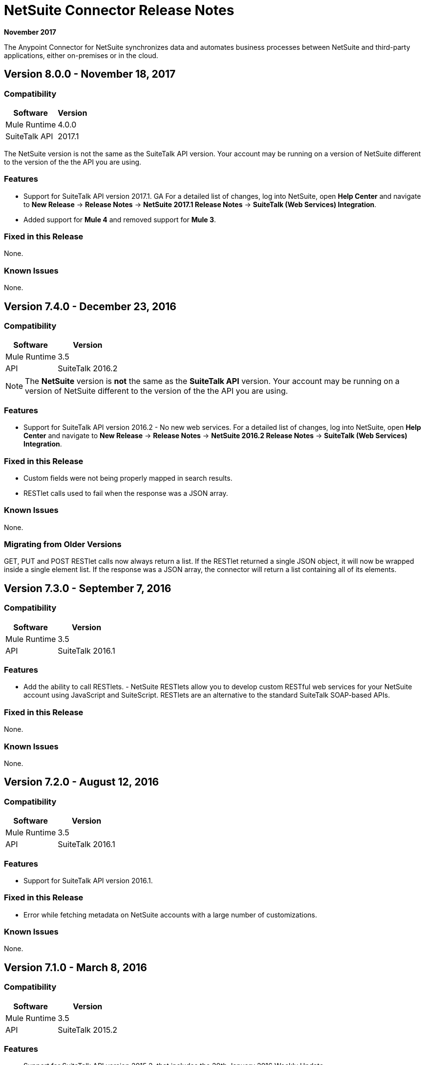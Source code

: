 = NetSuite Connector Release Notes 
:keywords: release notes, netsuite, oracle, connector

*November 2017*

The Anypoint Connector for NetSuite synchronizes data and automates business processes between NetSuite and third-party applications, either on-premises or in the cloud.

== Version 8.0.0 - November 18, 2017

=== Compatibility

[%header%autowidth.spread]
|===
|Software | Version
|Mule Runtime | 4.0.0
|SuiteTalk API | 2017.1
|===

The NetSuite version is not the same as the SuiteTalk API version. Your account may be running on a version of NetSuite different to the version of the the API you are using.

=== Features

* Support for SuiteTalk API version 2017.1. GA For a detailed list of changes, log into NetSuite, open *Help Center* and navigate to *New Release* -> *Release Notes* -> *NetSuite 2017.1 Release Notes* -> *SuiteTalk (Web Services) Integration*.
* Added support for *Mule 4* and removed support for *Mule 3*.

=== Fixed in this Release

None.

=== Known Issues

None.

== Version 7.4.0 - December 23, 2016

=== Compatibility

[%header%autowidth.spread]
|===
|Software |Version
|Mule Runtime|3.5
|API|SuiteTalk 2016.2
|===

[NOTE]
The *NetSuite* version is *not* the same as the *SuiteTalk API* version. Your account may be running on a version of NetSuite different to the version of the the API you are using.

=== Features

* Support for SuiteTalk API version 2016.2 - No new web services. For a detailed list of changes, log into NetSuite, open *Help Center* and navigate to *New Release* -> *Release Notes* -> *NetSuite 2016.2 Release Notes* -> *SuiteTalk (Web Services) Integration*.

=== Fixed in this Release

* Custom fields were not being properly mapped in search results.
* RESTlet calls used to fail when the response was a JSON array.

=== Known Issues

None.

=== Migrating from Older Versions

GET, PUT and POST RESTlet calls now always return a list. If the RESTlet returned a single JSON object, it will now be wrapped inside a single element list. If the response was a JSON array, the connector will return a list containing all of its elements.

== Version 7.3.0 - September 7, 2016

=== Compatibility

[%header%autowidth.spread]
|===
|Software |Version
|Mule Runtime|3.5
|API|SuiteTalk 2016.1
|===

=== Features

* Add the ability to call RESTlets. - NetSuite RESTlets allow you to develop custom RESTful web services for your NetSuite account using JavaScript and SuiteScript. RESTlets are an alternative to the standard SuiteTalk SOAP-based APIs.

=== Fixed in this Release

None.

=== Known Issues

None.

== Version 7.2.0 - August 12, 2016

=== Compatibility

[%header%autowidth.spread]
|===
|Software |Version
|Mule Runtime|3.5
|API|SuiteTalk 2016.1
|===

=== Features

* Support for SuiteTalk API version 2016.1.

=== Fixed in this Release

* Error while fetching metadata on NetSuite accounts with a large number of customizations.

=== Known Issues

None.

== Version 7.1.0 - March 8, 2016

=== Compatibility

[%header%autowidth.spread]
|===
|Software |Version
|Mule Runtime|3.5
|API|SuiteTalk 2015.2
|===

=== Features

* Support for SuiteTalk API version 2015.2, that includes the 20th January 2016 Weekly Update.
* Support for Request Level Token Based Authentication.

=== Fixed in this Release

* Custom Transaction Types no longer cause issues when retrieving metadata.
* Error in `returnSearchColumns` when searching for ITEMs.

=== Known Issues

None.

== Version 7.0.0 - December 11, 2015

=== Compatibility

[%header%autowidth.spread]
|===
|Software |Version
|Mule Runtime|3.5
|API|SuiteTalk 2015.2
|===

=== Features

* Support for SuiteTalk API version 2015.2.
* Added pagination support to "Search" operation (removed other search processors, see Migration below).

=== Fixed in this Release

* DataSense support for "Get Record" and "Get Custom Record" operations.
* Improved metadata for custom fields. Also, support for "Other Custom Fields" has been added. Record types with noticeable changes to custom field placement are:
** ACCOUNT
** BIN
** CASH_SALE
** CLASSIFICATION
** CUSTOMER
** DEPOSIT
** ESTIMATE
** EXPENSE_CATEGORY
** EXPENSE_REPORT
** INVOICE
** ITEM_DEMAND_PLAN
** ITEM_FULFILLMENT
** ITEM_RECEIPT
** ITEM_SUPPLY_PLAN
** JOURNAL_ENTRY
** LOCATION
** MANUFACTURING_COST_TEMPLATE
** MANUFACTURING_ROUTING
** NOTE
** PROMOTION_CODE
** PURCHASE_REQUISITION
** SUBSIDIARY
** VENDOR_BILL
** VENDOR_CREDIT
** VENDOR_PAYMENT
** VENDOR_RETURN_AUTHORIZATION

=== Known Issues

None.

=== Migrating from Older Versions

Changes have been made to metadata thus, when upgrading to *NetSuite Connector 7.0.0*, reload metadata during design time.

This release uses *SuiteTalk API version 2015.2* in which NetSuite introduced a new concept called *"Integration Record"*. This requires the use of an application Id. Hence all three connection strategy configurations now have a new parameter called `applicationId`.
The Integration Record containing an application Id can be set up from within your NetSuite environment by navigating to *Setup* > *Integration* > *Manage Integrations*. The global elements will now look as follows:

* New Global Configurations (from version 7.0.0):
+
[source,xml,linenums]
----
<netsuite:config-login-authentication name="NetSuite" email="${email}" password="${password}" account="${account}" roleId="${roleId}" applicationId="${applicationId}" />

<netsuite:config-request-level-authentication name="NetSuite" email="${email}" password="${password}" account="${account}" roleId="${roleId}" applicationId="${applicationId}" />

<netsuite:config-sso-login-authentication name="NetSuite" email="${email}" password="${password}" account="${account}" roleId="${roleId}" applicationId="${applicationId}" />
----

Configuration for `getRecord` and `getCustomRecord` has slightly changed due to the DataSense introduction. Also, the `@Default` is now set on the `internalId` with a default value of `#[payload]`.

* Configuration prior to 7.0.0:
+
[source,xml,linenums]
----
<netsuite:get-record config-ref="">
	<netsuite:record-ref internalId="" externalId="" type="" />
</netsuite:get-record>
----

* New configuration (since version 7.0.0):
+
[source,xml,linenums]
----
<netsuite:get-record config-ref="" internalId="" externalId="" type="" />
----

Due to the addition of pagination to search we have removed the now redundant processors `searchNext`, `searchMore` and `searchMoreWithId`.

Furthermore, we would like to unify search functionality under just one processor and we feel that with the improvements made so far and the growing use of DataWeave, *`search`* should be the go-to operation. Moreover, `searchWithExpression` and `query` operations are limited when it comes to certain complexities. Hence we have decided to remove the processors `searchWithExpression`, `queryAsNativeResult` and `queryRecords`.

*`search`* will now always return the whole set of results rather than just the first page. This is will be retrieved in the form of a List of Maps that represent all the records found that match your criteria. A new parameter fetchSize can be set to control the page size used by pagination support.

Here is an example of how the configuration for `search` will look:

[source,xml,linenums]
----
<netsuite:search config-ref="NetSuite__Login_Authentication" searchRecord="EMPLOYEE_BASIC" criteria-ref="#[payload]" fetchSize="5" />
----

Here are some examples if you are switching from `searchWithExpression` or `query`. The criteria for search can easily be constructed using DataWeave, generating the script for you and requiring you only to fill in the values (you can also use a Java component or DataMapper should you prefer).

* From `searchWithExpression` to `search`:
+
[source,xml,linenums]
----
<netsuite:search-with-expression config-ref="NetSuite__Login_Authentication" searchRecord="EMPLOYEE_BASIC" expression="is(email, '#[map-payload:email]'), contains(address, '#[map-payload:address]')"/>
----
+
[source,xml,linenums]
----
<dw:transform-message doc:name="Transform Message">
	<dw:set-payload><![CDATA[%dw 1.0
%output application/java
---
{
	email: {
		operator: "IS",
		searchValue: payload.email
	} as :object {
		class : "com.netsuite.webservices.platform.core.SearchStringField"
	}
	address: {
		operator: "CONTAINS",
		searchValue: payload.address
	} as :object {
		class : "com.netsuite.webservices.platform.core.SearchStringField"
	}
} as :object {
	class : "com.netsuite.webservices.platform.common.EmployeeSearchBasic"
}]]></dw:set-payload>
</dw:transform-message>
<netsuite:search config-ref="NetSuite__Login_Authentication" searchRecord="EMPLOYEE_BASIC" fetchSize="50" doc:name="NetSuite"/>
----

* From `query` to `search`:
+
[source,xml,linenums]
----
<netsuite:query-records config-ref="NetSuite__Login_Authentication" query="dsql:SELECT * FROM EMPLOYEE WHERE firstName=#[message.inboundProperties.'http.query.params'.firstName]" fetchSize="50" doc:name="Query EMPLOYEE record"/>
----
+
[source,xml,linenums]
----
<dw:transform-message doc:name="Transform Message">
	<dw:set-payload><![CDATA[%dw 1.0
%output application/java
---
{
	firstName: {
		operator: "IS",
		searchValue: inboundProperties.'http.query.params'.firstName
	} as :object {
		class : "com.netsuite.webservices.platform.core.SearchStringField"
	}
} as :object {
	class : "com.netsuite.webservices.platform.common.EmployeeSearchBasic"
}]]></dw:set-payload>
</dw:transform-message>
<netsuite:search config-ref="NetSuite__Login_Authentication" searchRecord="EMPLOYEE_BASIC" fetchSize="50" doc:name="NetSuite"/>
----

Finally, `getDeletedRecords` has also been reworked. This operation will now expect a `SearchDateField` on the payload as its `@Default` value, together with a pageIndex and type as before. The `SearchDateField` can also be manually defined. Here are some examples:

[source,xml,linenums]
----
<netsuite:get-deleted-records config-ref="NetSuite__Login_Authentication" type="ACCOUNT">
    <netsuite:deleted-date ref="#[payload]"/>
</netsuite:get-deleted-records>

<netsuite:get-deleted-records config-ref="NetSuite__Login_Authentication" type="EMPLOYEE">
    <netsuite:deleted-date operator="ON" searchValue="#[java.util.Calendar calendar = new GregorianCalendar(); calendar.set(2015, 10, 01); return calendar;]"/>
</netsuite:get-deleted-records>

<netsuite:get-deleted-records config-ref="NetSuite__Login_Authentication" type="CUSTOMER" doc:name="NetSuite">
    <netsuite:deleted-date operator="BEFORE" predefinedSearchValue="THIS_MONTH"/>
</netsuite:get-deleted-records>
----

== Version 6.0.1 - July 30, 2015

=== Compatibility

[%header%autowidth.spread]
|===
|Software |Version
|Mule Runtime|3.5
|API|SuiteTalk 2015.1
|===

=== Features

None.

=== Fixed in this Release

* Fixed an issue where only one custom field was being passed on the Web Service request.
* Fixed an issue where the DataSense MetaData Category keys for the Search Category were duplicated.

=== Known Issues

None.

=== Migrating from Older Versions

Changes have been made to metadata thus, when upgrading to *NetSuite Connector 6.0.1*, reload metadata during design time.

In this release, users are now presented with multiple Global Elements, each representing a different way of authenticating to NetSuite.

* Previous configuration:
+
[source,xml,linenums]
----
<netsuite:config name="NetSuite" email="${email}" password="${password}" account="${account}" roleId="${roleId}" authenticationType=${authenticationType} />
----

* New configurations (since version 6.0.1):
+
[source,xml,linenums]
----
<netsuite:config-login-authentication name="NetSuite" email="${email}" password="${password}" account="${account}" roleId="${roleId}" />

<netsuite:config-request-level-authentication name="NetSuite" email="${email}" password="${password}" account="${account}" roleId="${roleId}" />

<netsuite:config-sso-login-authentication name="NetSuite" email="${email}" password="${password}" account="${account}" roleId="${roleId}" />
----

== Version 6.0.0 - July 10, 2015

=== Compatibility

[%header%autowidth.spread]
|===
|Software |Version
|Mule Runtime|3.5
|API|SuiteTalk 2015.1
|===

=== Features

* Support for HTTP proxy.
* Started using Metadata Categories, thus making the Search and Async-search operations Metadata aware.
* Added a new authentication type that allows Single Sign-On login.

=== Fixed in this Release

* Record type attributes are handled using *Calendar* instead of *XMLGregorianCalendar*.
* Metadata keys for customizations (except Custom Record Types) are no longer generated with the internalId as part of the key.
* Operation "Get Saved Search" now shows the appropriate record types.
* Metadata for the custom fields has been improved. Record types with noticeable changes to custom field placement are:
** ASSEMBLY_BUILD
** EXPENSE_REPORT
** ITEM_FULFILLMENT
** ITEM_RECEIPT
** JOURNAL_ENTRY
** SALES_ORDER
** OPPORTUNITY
** PURCHASE_ORDER
** TRANSFER_ORDER
** WORK_ORDER
* Missing fields on the AssemblyItem entity, such as intercoIncomeAccount and intercoCogsAccount, have been added.

=== Known Issues

None.

=== Migrating from Older Versions

Changes have been made to metadata thus, when upgrading to *NetSuite Connector 6.0.0*, reload metadata during design time.

In this release, we have upgraded the connector to DevKit 3.6.1 and introduced Connection Strategies. The user is now presented with multiple Global Elements, each representing a different way of authenticating to NetSuite.

* Previous configuration:
+
[source,xml,linenums]
----
<netsuite:config name="NetSuite" email="${email}" password="${password}" account="${account}" roleId="${roleId}" authenticationType=${authenticationType} />
----

* New configurations (since version 6.0.0):
+
[source,xml,linenums]
----
<netsuite:config-login-authentication name="NetSuite" email="${email}" password="${password}" account="${account}" roleId="${roleId}" />

<netsuite:config-request-level-authentication name="NetSuite" email="${email}" password="${password}" account="${account}" roleId="${roleId}" />

<netsuite:config-sso-login-authentication name="NetSuite" email="${email}" password="${password}" account="${account}" roleId="${roleId}" />
----


== Version 5.0.0 - April 15, 2015

=== Compatibility

[%header%autowidth.spread]
|===
|Software |Version
|Mule Runtime|3.5
|API |SuiteTalk 2015.1
|===

=== Features

* Support for SuiteTalk API version 2015.1.
* Operation "Get Deleted Records" no longer has a limit on the number of records to retrieve. This operation now makes use of a page index as per the new changes to the SuiteTalks API.

=== Fixed in this Release

None.

=== Known Issues

None. 

== Version 4.0.11 - November 28, 2014

=== Compatibility

[%header%autowidth.spread]
|===
|Software |Version
|Mule Runtime |3.5.2
|API |SuiteTalks 2014.1
|===

=== Features 

* Added an option to switch from login authentication to sending authentication information with every request, to achieve concurrency. Any existing apps built with older versions of this connector do not fail when updating to the new version, as a default value is configured for the login authentication of such apps.   +

=== Fixed in this Release

* Replaced demo - Replaced the existing sample demo with a new demo for NetSuite CRUD operations.
* NPEs when retrieving metadata.

=== Known Issues

None.

== Resources

* https://forums.mulesoft.com[MuleSoft Forum]
* https://support.mulesoft.com[Contact MuleSoft Support]
